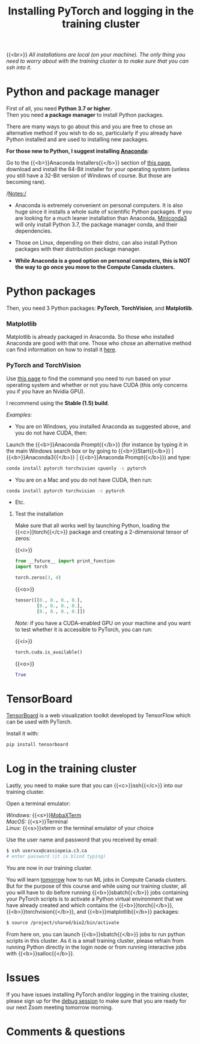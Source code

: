 #+title: Installing PyTorch and logging in the training cluster
#+description: Practice
#+colordes: #dc7309
#+slug: pt-04-install
#+weight: 4

{{<br>}}
/All installations are local (on your machine). The only thing you need to worry about with the training cluster is to make sure that you can ssh into it./

* Python and package manager

First of all, you need *Python 3.7 or higher*.\\
Then you need *a package manager* to install Python packages.

There are many ways to go about this and you are free to chose an alternative method if you wish to do so, particularly if you already have Python installed and are used to installing new packages.

*For those new to Python, I suggest installing [[https://en.wikipedia.org/wiki/Anaconda_(Python_distribution)][Anaconda]]:*

Go to the {{<b>}}Anaconda Installers{{</b>}} section of [[https://www.anaconda.com/products/individual][this page]], download and install the 64-Bit installer for your operating system (unless you still have a 32-Bit version of Windows of course. But those are becoming rare).

/Notes:/

- Anaconda is extremely convenient on personal computers. It is also huge since it installs a whole suite of scientific Python packages. If you are looking for a much leaner installation than Anaconda, [[https://docs.conda.io/en/latest/miniconda.html][Miniconda3]] will only install Python 3.7, the package manager conda, and their dependencies.

- Those on Linux, depending on their distro, can also install Python packages with their distribution package manager.

- *While Anaconda is a good option on personal computers, this is NOT the way to go once you move to the Compute Canada clusters.*

* Python packages

Then, you need 3 Python packages: *PyTorch*, *TorchVision*, and *Matplotlib*.

*** Matplotlib

Matplotlib is already packaged in Anaconda. So those who installed Anaconda are good with that one. Those who chose an alternative method can find information on how to install it [[https://matplotlib.org/users/installing.html][here]].

*** PyTorch and TorchVision

Use [[https://pytorch.org/get-started/locally/][this page]] to find the command you need to run based on your operating system and whether or not you have CUDA (this only concerns you if you have an Nvidia GPU).

I recommend using the *Stable (1.5) build*.

/Examples:/

- You are on Windows, you installed Anaconda as suggested above, and you do not have CUDA, then:

Launch the {{<b>}}Anaconda Prompt{{</b>}} (for instance by typing it in the main Windows search box or by going to {{<b>}}Start{{</b>}} | {{<b>}}Anaconda3{{</b>}} | {{<b>}}Anaconda Prompt{{</b>}}) and type:

#+BEGIN_src sh
conda install pytorch torchvision cpuonly -c pytorch
#+END_src

- You are on a Mac and you do not have CUDA, then run:

#+BEGIN_src sh
conda install pytorch torchvision -c pytorch
#+END_src

- Etc.


**** Test the installation

Make sure that all works well by launching Python, loading the {{<c>}}torch{{</c>}} package and creating a 2-dimensional tensor of zeros:

{{<i>}}
#+BEGIN_src python
from __future__ import print_function
import torch

torch.zeros(3, 4)
#+END_src

{{<o>}}
#+BEGIN_src python
tensor([[0., 0., 0., 0.],
        [0., 0., 0., 0.],
        [0., 0., 0., 0.]])
#+END_src

/Note:/ if you have a CUDA-enabled GPU on your machine and you want to test whether it is accessible to PyTorch, you can run:

{{<i>}}
#+BEGIN_src python
torch.cuda.is_available()
#+END_src

{{<o>}}
#+BEGIN_src python
True
#+END_src

* TensorBoard

[[https://github.com/tensorflow/tensorboard][TensorBoard]] is a web visualization toolkit developed by TensorFlow which can be used with PyTorch.

Install it with:

#+BEGIN_src sh
pip install tensorboard
#+END_src

* Log in the training cluster

Lastly, you need to make sure that you can {{<c>}}ssh{{</c>}} into our training cluster.

Open a terminal emulator:

/Windows:/ {{<s>}}[[https://mobaxterm.mobatek.net/][MobaXTerm]] \\
/MacOS:/ {{<s>}}Terminal \\
/Linux:/ {{<s>}}xterm or the terminal emulator of your choice

Use the user name and password that you received by email:

#+BEGIN_src sh
$ ssh userxxx@cassiopeia.c3.ca
# enter password (it is blind typing)
#+END_src

You are now in our training cluster.

#+BEGIN_box
You will learn [[https://westgrid-ml.netlify.app/summerschool2020/pt-08-hpc.html][tomorrow]] how to run ML jobs in Compute Canada clusters. But for the purpose of this course and while using our training cluster, all you will have to do before running {{<b>}}sbatch{{</b>}} jobs containing your PyTorch scripts is to activate a Python virtual environment that we have already created and which contains the {{<b>}}torch{{</b>}}, {{<b>}}torchvision{{</b>}}, and {{<b>}}matplotlib{{</b>}} packages:

#+BEGIN_src sh
$ source /project/shared/bio2/bin/activate
#+END_src

From here on, you can launch {{<b>}}sbatch{{</b>}} jobs to run python scripts in this cluster. As it is a small training cluster, please refrain from running Python directly in the login node or from running interactive jobs with {{<b>}}salloc{{</b>}}.
#+END_box

* Issues

If you have issues installing PyTorch and/or logging in the training cluster, please sign up for the [[https://westgrid-ml.netlify.app/summerschool2020/pt-05-debug.html][debug session]] to make sure that you are ready for our next Zoom meeting tomorrow morning.

* Comments & questions

